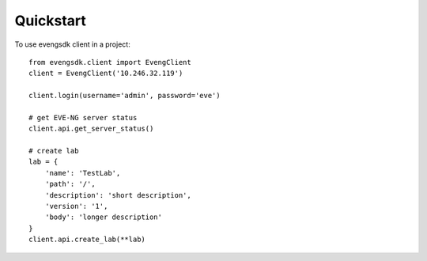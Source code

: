 ==========
Quickstart
==========

To use evengsdk client in a project::

    from evengsdk.client import EvengClient
    client = EvengClient('10.246.32.119')

    client.login(username='admin', password='eve')

    # get EVE-NG server status
    client.api.get_server_status()

    # create lab
    lab = {
        'name': 'TestLab',
        'path': '/',
        'description': 'short description',
        'version': '1',
        'body': 'longer description'
    }
    client.api.create_lab(**lab)
